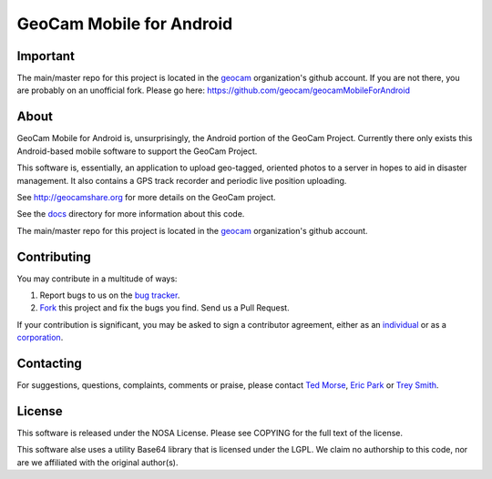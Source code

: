 GeoCam Mobile for Android
=========================

Important
---------
The main/master repo for this project is located in the geocam_ organization's 
github account.  If you are not there, you are probably on an unofficial fork.
Please go here: https://github.com/geocam/geocamMobileForAndroid

About
-----
GeoCam Mobile for Android is, unsurprisingly, the Android portion of the GeoCam
Project.  Currently there only exists this Android-based mobile software to 
support the GeoCam Project.

This software is, essentially, an application to upload geo-tagged, oriented
photos to a server in hopes to aid in disaster management.  It also contains a
GPS track recorder and periodic live position uploading.

See http://geocamshare.org for more details on the GeoCam project.

See the docs_ directory for more information about this code.

The main/master repo for this project is located in the geocam_ organization's 
github account.

.. _docs: https://github.com/geocam/geocamMobileForAndroid/tree/master/docs
.. _geocam: http://github.com/geocam/

Contributing
------------
You may contribute in a multitude of ways:

1. Report bugs to us on the `bug tracker`_.
2. Fork_ this project and fix the bugs you find.  Send us a Pull Request.

If your contribution is significant, you may be asked to sign a contributor 
agreement, either as an individual_ or as a corporation_.

.. _`bug tracker`: https://github.com/geocam/geocamMobileForAndroid/issues
.. _Fork: http://help.github.com/forking/
.. _individual: http://ti.arc.nasa.gov/m/project/nasa-vision-workbench/VW-CLA-Individual.pdf
.. _corporation: http://ti.arc.nasa.gov/m/project/nasa-vision-workbench/VW-CLA-Corp.pdf

Contacting
----------
For suggestions, questions, complaints, comments or praise, please contact 
`Ted Morse`_, `Eric Park`_ or `Trey Smith`_.

.. _`Ted Morse`: http://github.com/ekpneo/
.. _`Eric Park`: http://github.com/jeztek/
.. _`Trey Smith`: http://github.com/trey0/

License
-------
This software is released under the NOSA License.  Please see COPYING for the
full text of the license.

This software alse uses a utility Base64 library that is licensed under the
LGPL.  We claim no authorship to this code, nor are we affiliated with the
original author(s).

